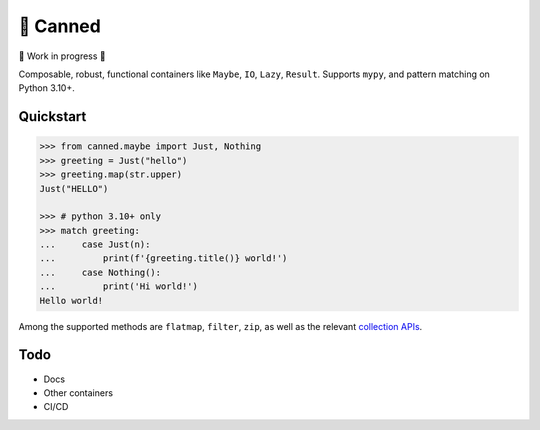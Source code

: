 🥫 Canned
=========

🚧 Work in progress 🚧

Composable, robust, functional containers like ``Maybe``, ``IO``, ``Lazy``, ``Result``.
Supports ``mypy``, and pattern matching on Python 3.10+.

Quickstart
----------

.. code-block:: python3

   >>> from canned.maybe import Just, Nothing
   >>> greeting = Just("hello")
   >>> greeting.map(str.upper)
   Just("HELLO")

   >>> # python 3.10+ only
   >>> match greeting:
   ...     case Just(n):
   ...         print(f'{greeting.title()} world!')
   ...     case Nothing():
   ...         print('Hi world!')
   Hello world!

Among the supported methods are ``flatmap``, ``filter``, ``zip``,
as well as the relevant
`collection APIs <https://docs.python.org/3/library/collections.abc.html>`_.

Todo
----

- Docs
- Other containers
- CI/CD
